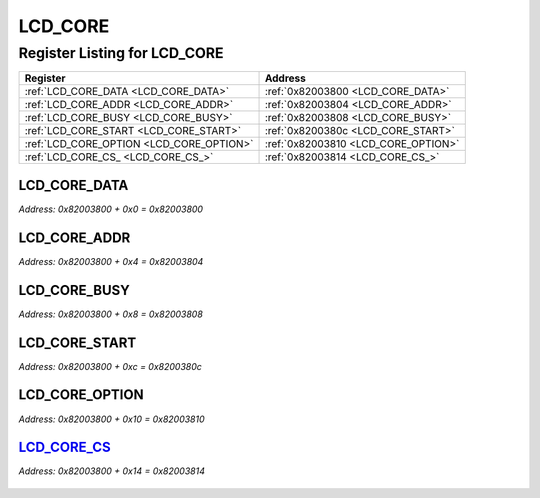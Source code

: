 LCD_CORE
========

Register Listing for LCD_CORE
-----------------------------

+------------------------------------------+-------------------------------------+
| Register                                 | Address                             |
+==========================================+=====================================+
| :ref:`LCD_CORE_DATA <LCD_CORE_DATA>`     | :ref:`0x82003800 <LCD_CORE_DATA>`   |
+------------------------------------------+-------------------------------------+
| :ref:`LCD_CORE_ADDR <LCD_CORE_ADDR>`     | :ref:`0x82003804 <LCD_CORE_ADDR>`   |
+------------------------------------------+-------------------------------------+
| :ref:`LCD_CORE_BUSY <LCD_CORE_BUSY>`     | :ref:`0x82003808 <LCD_CORE_BUSY>`   |
+------------------------------------------+-------------------------------------+
| :ref:`LCD_CORE_START <LCD_CORE_START>`   | :ref:`0x8200380c <LCD_CORE_START>`  |
+------------------------------------------+-------------------------------------+
| :ref:`LCD_CORE_OPTION <LCD_CORE_OPTION>` | :ref:`0x82003810 <LCD_CORE_OPTION>` |
+------------------------------------------+-------------------------------------+
| :ref:`LCD_CORE_CS_ <LCD_CORE_CS_>`       | :ref:`0x82003814 <LCD_CORE_CS_>`    |
+------------------------------------------+-------------------------------------+

LCD_CORE_DATA
^^^^^^^^^^^^^

`Address: 0x82003800 + 0x0 = 0x82003800`


    .. wavedrom::
        :caption: LCD_CORE_DATA

        {
            "reg": [
                {"name": "data[7:0]", "bits": 8}
            ], "config": {"hspace": 400, "bits": 8, "lanes": 1 }, "options": {"hspace": 400, "bits": 8, "lanes": 1}
        }


LCD_CORE_ADDR
^^^^^^^^^^^^^

`Address: 0x82003800 + 0x4 = 0x82003804`


    .. wavedrom::
        :caption: LCD_CORE_ADDR

        {
            "reg": [
                {"name": "addr[7:0]", "bits": 8}
            ], "config": {"hspace": 400, "bits": 8, "lanes": 1 }, "options": {"hspace": 400, "bits": 8, "lanes": 1}
        }


LCD_CORE_BUSY
^^^^^^^^^^^^^

`Address: 0x82003800 + 0x8 = 0x82003808`


    .. wavedrom::
        :caption: LCD_CORE_BUSY

        {
            "reg": [
                {"name": "busy", "bits": 1},
                {"bits": 7},
            ], "config": {"hspace": 400, "bits": 8, "lanes": 1 }, "options": {"hspace": 400, "bits": 8, "lanes": 1}
        }


LCD_CORE_START
^^^^^^^^^^^^^^

`Address: 0x82003800 + 0xc = 0x8200380c`


    .. wavedrom::
        :caption: LCD_CORE_START

        {
            "reg": [
                {"name": "start[1:0]", "bits": 2},
                {"bits": 6},
            ], "config": {"hspace": 400, "bits": 8, "lanes": 1 }, "options": {"hspace": 400, "bits": 8, "lanes": 1}
        }


LCD_CORE_OPTION
^^^^^^^^^^^^^^^

`Address: 0x82003800 + 0x10 = 0x82003810`


    .. wavedrom::
        :caption: LCD_CORE_OPTION

        {
            "reg": [
                {"name": "option", "bits": 1},
                {"bits": 7},
            ], "config": {"hspace": 400, "bits": 8, "lanes": 1 }, "options": {"hspace": 400, "bits": 8, "lanes": 1}
        }


LCD_CORE_CS_
^^^^^^^^^^^^

`Address: 0x82003800 + 0x14 = 0x82003814`


    .. wavedrom::
        :caption: LCD_CORE_CS_

        {
            "reg": [
                {"name": "cs_", "bits": 1},
                {"bits": 7},
            ], "config": {"hspace": 400, "bits": 8, "lanes": 1 }, "options": {"hspace": 400, "bits": 8, "lanes": 1}
        }


